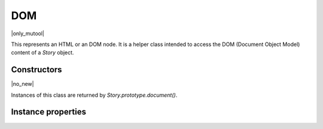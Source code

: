.. default-domain:: js

.. highlight:: javascript

DOM
===

|only_mutool|

This represents an HTML or an DOM node. It is a helper class intended to
access the DOM (Document Object Model) content of a `Story`
object.

Constructors
------------

.. class:: DOM

	|no_new|

Instances of this class are returned by `Story.prototype.document()`.

Instance properties
-------------------

.. method:: DOM.prototype.body()

	Return a DOM for the body element.

	:returns: `DOM`

	.. code-block::

		var result = xml.body()

.. method:: DOM.prototype.documentElement()

	Return a DOM for the top level element.

	:returns: `DOM`

	.. code-block::

		var result = xml.documentElement()

.. method:: DOM.prototype.createElement(tag)

	Create an element with the given tag type, but do not link it into
	the `DOM` yet.

	:param string tag: Tag name to use for element.
	:returns: `DOM`

	.. code-block::

		var result = xml.createElement("div")

.. method:: DOM.prototype.createTextNode(text)

	Create a text node with the given text contents, but do not link
	it into the `DOM` yet.

	:param string text: Text contents to put into element.
	:returns: `DOM`

	.. code-block::

		var result = xml.createElement("Hello world!")

.. method:: DOM.prototype.find(tag, attribute, value)

	Find the first element matching the tag, attribute and value. Set
	either of those to ``null`` to match anything.

	:param string tag: The tag of the element to look for.
	:param string attribute: The attribute of the element to look for.
	:param string value: The value of the attribute of the element to look for.
	:returns: `DOM`

	.. code-block::

		var result = xml.find("tag", "attribute", "value")

.. method:: DOM.prototype.findNext(tag, attribute, value)

	Find the next element matching the tag, attribute and value. Set either
	of those to ``null`` to match anything.

	:param string tag: The tag of the element to look for.
	:param string attribute: The attribute of the element to look for.
	:param string value: The value of the attribute of the element to look for.
	:returns: `DOM`

	.. code-block::

		var result = xml.findNext("tag", "attribute", "value")

.. method:: DOM.prototype.appendChild(dom, childDom)

	Insert an element as the last child of a parent, unlinking the child
	from its current position if required.

	:param DOM dom: The DOM that will be parent.
	:param DOM childDom: The DOM that will be a child.

	.. code-block::

		xml.appendChild(dom, childDom)

.. method:: DOM.prototype.insertBefore(dom, elementDom)

	Insert an element before this element, unlinking the new element
	from its current position if required.

	:param DOM dom: The reference DOM.
	:param DOM elementDom: The DOM that will be inserted before.

	.. code-block::

		xml.insertBefore(dom, elementDom)

.. method:: DOM.prototype.insertAfter(dom, elementDom)

	Insert an element after this element, unlinking the new element
	from its current position if required.

	:param DOM dom: The reference DOM.
	:param DOM elementDom: The DOM that will be inserter after.

	.. code-block::

		xml.insertAfter(dom, elementDom)

.. method:: DOM.prototype.remove()

	Remove this element from the `DOM`. The element can be
	added back elsewhere if required.

	:returns: `DOM`

	.. code-block::

		var result = xml.remove()

.. method:: DOM.prototype.clone()

	Clone this element (and its children). The clone is not yet linked
	into the `DOM`.

	:returns: `DOM`

	.. code-block::

		var result = xml.clone()

.. method:: DOM.prototype.firstChild()

	Return the first child of the element as a `DOM`, or
	``null`` if no child exist.

	:returns: `DOM` | null

	.. code-block::

		var result = xml.firstChild()

.. method:: DOM.prototype.parent()

	Return the parent of the element as a `DOM`, or ``null``
	if no parent exists.

	:returns: `DOM` | null

	.. code-block::

		var result = xml.parent()

.. method:: DOM.prototype.next()

	Return the next element as a `DOM`, or null if no such
	element exists.

	:returns: `DOM` | null

	.. code-block::

		var result = xml.next()

.. method:: DOM.prototype.previous()

	Return the previous element as a `DOM`, or null if no such
	element exists.

	:returns: `DOM` | null

	.. code-block::

		var result = xml.previous()

.. method:: DOM.prototype.addAttribute(attribute, value)

	Add attribute with the given value, returns the updated element as
	a DOM.

	:param string attribute: Desired attribute name.
	:param string value: Desired attribute value.

	:returns: `DOM`

	.. code-block::

		var result = xml.addAttribute("attribute", "value")

.. method:: DOM.prototype.removeAttribute(attribute)

	Remove the specified attribute from the element.

	:param string attribute: The name of the attribute to remove.

	.. code-block::

		xml.removeAttribute("attribute")

.. method:: DOM.prototype.attribute(attribute)

	Return the element's attribute value as a string, or null if no
	such attribute exists.

	:param string attribute: The name of the attribute to look up.

	:returns: string | null

	.. code-block::

		var result = xml.attribute("attribute")

.. method:: DOM.prototype.getAttributes()

	Returns a dictionary object with properties and their values
	corresponding to the element's attributes and their values.

	:returns: Object

	.. code-block::

		var dict = xml.getAttributes()
